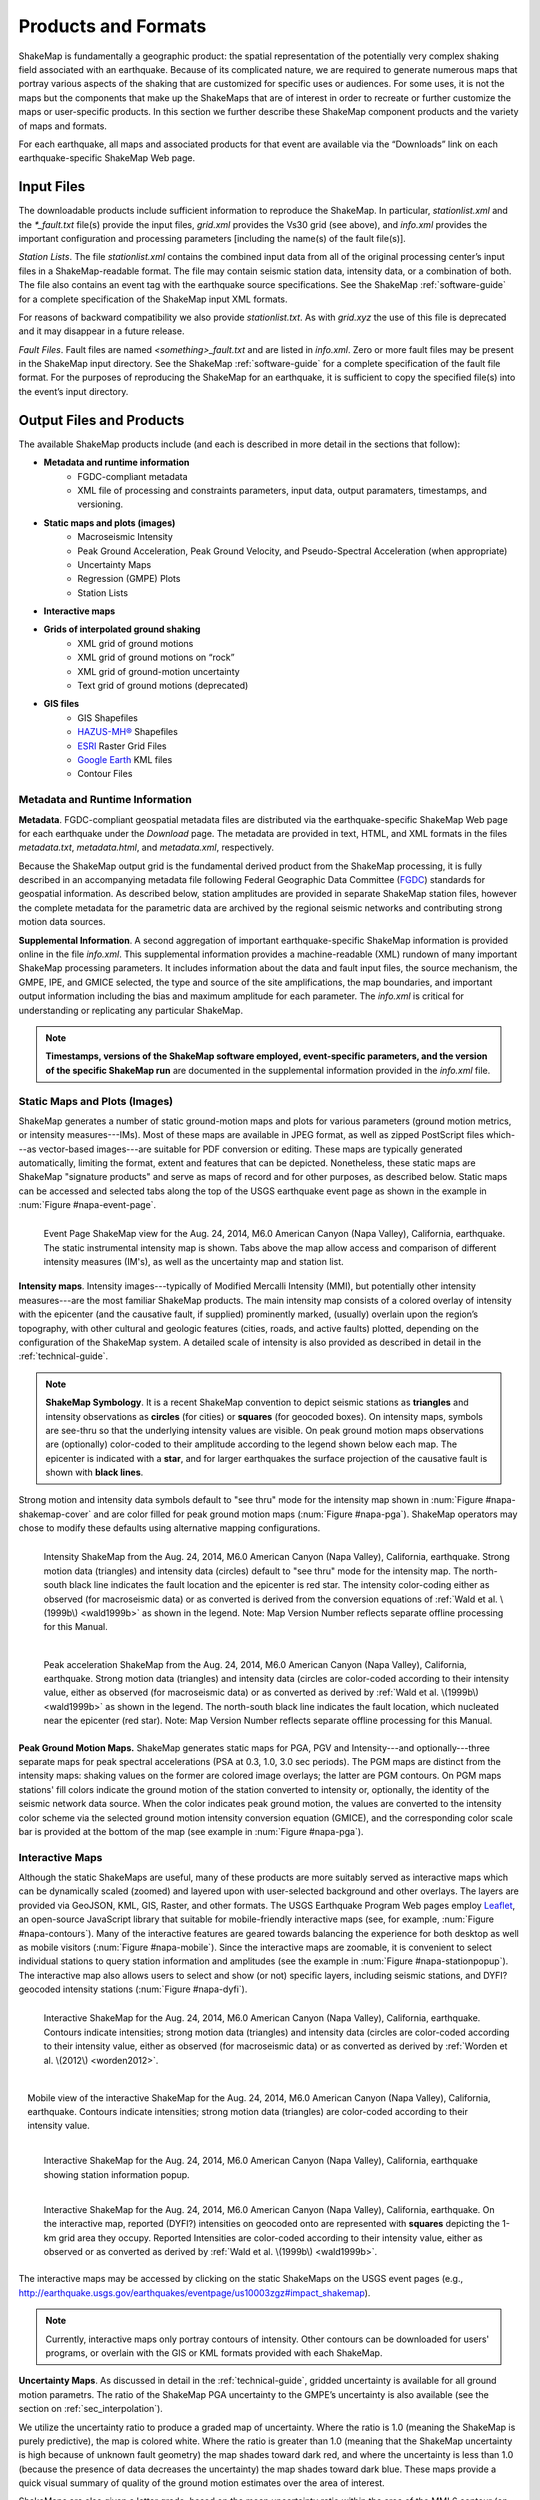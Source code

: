 .. _sec_products:

=========================
Products and Formats
=========================
ShakeMap is fundamentally a geographic product: the spatial representation of
the potentially very complex shaking field associated with an earthquake. Because of
its complicated nature, we are required to generate numerous maps that portray
various aspects of the shaking that are customized for specific uses or
audiences.  For some uses, it is not the maps but the components that make up
the ShakeMaps that are of interest in order to recreate or further customize the
maps or user-specific products. In this section we further describe
these ShakeMap component products and the variety of maps and formats.

For each earthquake, all maps and associated products for that event are available
via the “Downloads” link on each earthquake-specific ShakeMap Web page. 

.. _sec_input_files:

Input Files
---------------------
The downloadable products include sufficient information to reproduce the
ShakeMap. In particular, *stationlist.xml* and the *\*_fault.txt* file(s) provide the
input files, *grid.xml* provides the Vs30 grid (see above), and *info.xml*
provides the important configuration and processing parameters [including the
name(s) of the fault file(s)].

*Station Lists*. The file *stationlist.xml* contains the combined input data from
all of the original processing center’s input files in a ShakeMap-readable
format. The file may contain seismic station data, intensity data, or a
combination of both. The file also contains an event tag with the earthquake
source specifications. 
See the ShakeMap :ref:`software-guide` for a complete specification of
the ShakeMap input XML formats.

For reasons of backward compatibility we also provide *stationlist.txt*. As with
*grid.xyz* the use of this file is deprecated and it may disappear in a future
release.

*Fault Files*. Fault files are named *<something>_fault.txt* and are listed in
*info.xml*. Zero or more fault files may be present in the ShakeMap input
directory. See the ShakeMap :ref:`software-guide` for a complete specification
of the fault file format. For the purposes of reproducing the ShakeMap for an
earthquake, it is sufficient to copy the specified file(s) into the event’s
input directory.

Output Files and Products
---------------------------------

The available ShakeMap products include (and each is described in more detail in the sections
that follow):

* **Metadata and runtime information**
   * FGDC-compliant metadata 
   * XML file of processing and constraints parameters, input data, output paramaters, timestamps, and versioning.

* **Static maps and plots (images)**
   * Macroseismic Intensity
   * Peak Ground Acceleration, Peak Ground Velocity, and Pseudo-Spectral Acceleration (when appropriate)
   * Uncertainty Maps
   * Regression (GMPE) Plots  
   * Station Lists
   
* **Interactive maps**

* **Grids of interpolated ground shaking**
   * XML grid of ground motions
   * XML grid of ground motions on “rock”
   * XML grid of ground-motion uncertainty
   * Text grid of ground motions (deprecated)

* **GIS files**
   * GIS Shapefiles
   * `HAZUS-MH® <http://www.fema.gov/hazus/>`_ Shapefiles
   * `ESRI <http://www.esri.com>`_ Raster Grid Files
   * `Google Earth <http://earth.google.com>`_ KML files
   * Contour Files

Metadata and Runtime Information
^^^^^^^^^^^^^^^^^^^^^^^^^^^^^^^^^^^^^^^^^^^^
**Metadata**. FGDC-compliant geospatial metadata files are distributed via the
earthquake-specific ShakeMap Web page for each earthquake under the *Download*
page. The metadata are provided in text, HTML, and XML formats in the files
*metadata.txt*, *metadata.html*, and *metadata.xml*, respectively. 

Because the ShakeMap output grid is the fundamental derived product from the ShakeMap
processing, it is fully described in an accompanying metadata file following
Federal Geographic Data Committee (`FGDC <https://www.fgdc.gov/>`_) standards
for geospatial information.  As described below, station amplitudes are provided
in separate ShakeMap station files, however the complete metadata for the parametric data are
archived by the regional seismic networks and contributing strong motion data
sources. 

**Supplemental Information**. A second aggregation of important
earthquake-specific ShakeMap information is provided online in the file
*info.xml*. This supplemental information provides a machine-readable (XML)
rundown of many important ShakeMap processing parameters. It includes
information about the data and fault input files, the source mechanism, the
GMPE, IPE, and GMICE selected, the type and source of the site amplifications,
the map boundaries, and important output information including the bias and
maximum amplitude for each parameter. The *info.xml* is critical for
understanding or replicating any particular ShakeMap.

.. note:: **Timestamps, versions of the ShakeMap software employed, event-specific parameters, and the version of the specific ShakeMap run** are documented in the supplemental information provided in the *info.xml* file.

Static Maps and Plots (Images)
^^^^^^^^^^^^^^^^^^^^^^^^^^^^^^^^^^^^^^^^^
ShakeMap generates a number of static ground-motion maps and plots for various
parameters (ground motion metrics, or intensity measures---IMs). Most of these maps are available in
JPEG format, as well as zipped PostScript files which---as vector-based
images---are suitable for PDF conversion or editing. These maps are typically
generated automatically, limiting the format, extent and features that can be
depicted. Nonetheless, these static maps are ShakeMap "signature products" and
serve as maps of record and for other purposes, as described below. Static maps
can be accessed and selected tabs along the top of the USGS earthquake event
page as shown in the example in :num:`Figure #napa-event-page`.

.. _napa-event-page:

.. figure:: _static/Napa.Event.Page.png  
   :width: 650px	
   :align: left 

   Event Page ShakeMap view for the Aug. 24, 2014, M6.0 American Canyon (Napa Valley), California,
   earthquake. The static instrumental intensity map is shown. Tabs above the map allow access and 
   comparison of different intensity measures (IM's), as well as the uncertainty map
   and station list.

**Intensity maps**. Intensity images---typically of Modified Mercalli Intensity
(MMI), but potentially other intensity measures---are the most familiar ShakeMap
products. The main intensity map consists of a colored overlay of intensity with
the epicenter (and the causative fault, if supplied) prominently marked,
(usually) overlain upon the region’s topography, with other cultural and
geologic features (cities, roads, and active faults) plotted, depending on the
configuration of the ShakeMap system. A detailed scale of intensity is also
provided as described in detail in the :ref:`technical-guide`.

.. note:: **ShakeMap Symbology**. It is a recent ShakeMap convention to depict seismic stations as **triangles** and intensity observations as **circles** (for cities) or **squares** (for geocoded boxes). On intensity maps, symbols are see-thru so that the underlying intensity values are visible. On peak ground motion maps observations are (optionally) color-coded to their amplitude according to the legend shown below each map. The epicenter is indicated with a **star**, and for larger earthquakes the surface projection of the causative fault is shown with **black lines**.
	  
Strong motion and intensity data symbols default to "see thru" mode for the
intensity map shown in :num:`Figure #napa-shakemap-cover` and are color filled
for peak ground motion maps (:num:`Figure #napa-pga`). ShakeMap operators may
chose to modify these defaults using alternative mapping configurations.

.. _napa-shakemap-cover:
.. figure:: _static/Napa.ShakeMap.cover.*
   :width: 650px
   :align: left

   Intensity ShakeMap from the Aug. 24, 2014, M6.0 American Canyon (Napa Valley), California, earthquake. Strong motion data
   (triangles) and intensity data (circles) default to "see thru" mode for the intensity map. The
   north-south black line indicates the fault location and the epicenter is red star. The intensity
   color-coding either as observed (for macroseismic data) or as converted is derived from the conversion equations of :ref:`Wald et al. \(1999b\)
   <wald1999b>` as shown in the legend. Note: Map Version Number reflects separate offline processing for this Manual.

.. _napa-pga:
.. figure:: _static/Figure_1_2.*
   :scale: 75%
   :align: left

   Peak acceleration ShakeMap from the Aug. 24, 2014, M6.0 American Canyon (Napa Valley), California,
   earthquake. Strong motion data (triangles) and intensity data (circles are color-coded according to their intensity
   value, either as observed (for macroseismic data) or as converted as derived by
   :ref:`Wald et al. \(1999b\)  <wald1999b>` as shown in the
   legend. The north-south black line indicates the fault location, which nucleated near the epicenter (red star). Note:
   Map Version Number reflects separate offline processing for this Manual.

**Peak Ground Motion Maps.** ShakeMap generates static maps for PGA, PGV and
Intensity---and optionally---three separate maps for peak spectral accelerations
(PSA at 0.3, 1.0, 3.0 sec periods). The PGM maps are distinct from the
intensity maps: shaking values on the former are colored image overlays; the latter are
PGM contours. On PGM maps stations' fill colors
indicate the ground motion of the station converted to intensity or, optionally,
the identity of the seismic network data source. When the color indicates peak
ground motion, the values are converted to the intensity color scheme via the
selected ground motion intensity conversion equation (GMICE), and the
corresponding color scale bar is provided at the bottom of the map (see example
in :num:`Figure #napa-pga`). 


Interactive Maps
^^^^^^^^^^^^^^^^^^^^^^^^^^^^^^^^^^     
Although the static ShakeMaps are useful, many of these products are more suitably
served as interactive maps which can be dynamically scaled (zoomed) and layered upon
with user-selected background and other overlays. The layers are provided via
GeoJSON, KML, GIS, Raster, and other formats. The USGS Earthquake Program Web
pages employ `Leaflet <http://leafletjs.com/>`_, an open-source JavaScript
library that suitable for mobile-friendly interactive maps (see, for example, 
:num:`Figure #napa-contours`). Many of the
interactive features are geared towards balancing the experience for both
desktop as well as mobile visitors (:num:`Figure #napa-mobile`). Since
the interactive maps are zoomable, it is convenient to select
individual stations to query station
information and amplitudes (see the example in :num:`Figure #napa-stationpopup`).
The interactive map also allows users to select and show (or not) specific layers,
including seismic stations, and DYFI? geocoded intensity
stations (:num:`Figure #napa-dyfi`). 	  

.. _napa-contours:

.. figure:: _static/Napa_contours.station.png
   :scale: 40%
   :align: left

   Interactive ShakeMap for the Aug. 24, 2014, M6.0 American Canyon (Napa Valley), California,
   earthquake. Contours indicate intensities; strong motion data (triangles) and intensity data (circles are
   color-coded according to their intensity value, either as observed (for macroseismic data) or as converted
   as derived by :ref:`Worden et al. \(2012\) <worden2012>`.


.. _napa-mobile:

.. figure:: _static/Napa.mobile.shakemap.png
   :scale: 45%
   :align: right

   Mobile view of the interactive ShakeMap for the Aug. 24, 2014, M6.0 American Canyon (Napa Valley), California,
   earthquake. Contours indicate intensities; strong motion data (triangles) are color-coded according to their intensity
   value.
    

.. _napa-stationpopup:

.. figure:: _static/Napa_contours.station.popup.*
   :scale: 40%
   :align: left 

   Interactive ShakeMap for the Aug. 24, 2014, M6.0 American Canyon (Napa Valley), California,
   earthquake showing station information popup. 

	   
.. _napa-dyfi:

.. figure:: _static/Napa_contours-stas-dyfi.png
   :scale: 40%
   :align: left 

   Interactive ShakeMap for the Aug. 24, 2014, M6.0 American Canyon (Napa Valley), California,
   earthquake. On the interactive map, reported (DYFI?) intensities on geocoded onto are represented with
   **squares** depicting the 1-km grid area they occupy. Reported Intensities are color-coded according to their intensity
   value, either as observed or as converted as derived by :ref:`Wald et al. \(1999b\) <wald1999b>`.

The interactive maps may be accessed by clicking on the static ShakeMaps on the
USGS event pages (e.g., http://earthquake.usgs.gov/earthquakes/eventpage/us10003zgz#impact_shakemap).
   
.. note:: Currently, interactive maps only portray contours of intensity. Other contours can be downloaded for users' programs, or overlain with the GIS or KML formats provided with each ShakeMap.


**Uncertainty Maps**. As discussed in detail in the :ref:`technical-guide`,
gridded uncertainty is available for all ground motion parametrs. The ratio of 
the ShakeMap PGA uncertainty to the GMPE’s uncertainty is also available (see 
the section on :ref:`sec_interpolation`). 

We utilize the uncertainty ratio to produce a graded map of uncertainty. Where
the ratio is 1.0 (meaning the ShakeMap is purely predictive), the map is colored
white. Where the ratio is greater than 1.0 (meaning that the ShakeMap
uncertainty is high because of unknown fault geometry) the map shades toward
dark red, and where the uncertainty is less than 1.0 (because the presence of
data decreases the uncertainty) the map shades toward dark blue. These maps
provide a quick visual summary of quality of the ground motion estimates over
the area of interest.

ShakeMaps are also given a letter grade, based on the mean uncertainty ratio
within the area of the MMI 6 contour (on the theory that this is the area most
important to accurately represent). A ratio of 1.0 is given a grade of “C.” Maps
with mean ratios greater than 1.0 get grades of “D” or “F.” Ratios less than 1.0
earn grades of “B” or “A.” If the map does not contain areas of MMI ≥ 6, no
grade is assigned. See :num:`Figure #napa-urat` for an example uncertainty map.

.. _napa-urat:
.. figure:: _static/Napa.urat_pga.jpg
   :width: 650px
   :align: left 

   ShakeMap uncertainty maps for the Aug. 24, 2014, M6.0 American Canyon (Napa Valley), California,
   earthquake. Color-coded legend shows uncertainty ratio, where ‘1.0’
   indicates 1.0 times the GMPE’s sigma. The average uncertainty is
   computed by averaging uncertainty at grids that lie
   within the MMI=VI contour (bold contour line). For more details see
   :ref:`Wald et al. \(2008\) <wald2008>`,
   :ref:`Worden et al. \(2010\)	<worden2010>`, and the :ref:`technical-guide`.
   
**Regression (GMPE and Distance Attenuation) Plots.**

ShakeMap can also (optionally) produce graphs of the observational data plotted with the biased 
and unbiased GMPE. For example :num:`Figure #northridge-mi-regr-w-dyfi` shows
the Northridge earthquake MMI data, and :num:`Figure #northridge-pga-regr-w-dyfi` shows the
PGA data and GMPE.

.. _northridge-mi-regr-w-dyfi:
.. figure:: _static/northridge_mi_regr_w_dyfi.*
   :width: 650px
   :align: left 

   Plot showing the Northridge earthquake MMI data (seismic stations are yellow triangles, "Did
   You Feel It?" observations are blue circles) plotted with the unbiased (red line) and biased
   (green line) IPE. The dashed green lines show the biased IPE +/- 3 standard deviations.

.. _northridge-pga-regr-w-dyfi:
.. figure:: _static/northridge_pga_regr_w_dyfi.*
   :width: 650px
   :align: left 

   Plot showing the Northridge earthquake PGA data (seismic stations are yellow triangles, "Did
   You Feel It?" observations are blue circles) plotted with the unbiased (red line) and biased
   (green line) GMPE. The dashed green lines show the biased GMPE +/- 3 standard deviations.

.. _sec_interpolated_grid_file:

Interpolated Ground Motion Grids
^^^^^^^^^^^^^^^^^^^^^^^^^^^^^^^^^^^^^^^^^^^^^^^^^
     
As described in the Technical Manual, the fundamental output product of the
ShakeMap processing system is a finely-sampled grid (nominally 1-km
spacing) of latitude and longitude
pairs with associated amplitude values of shaking parameters at each point.
These amplitude values are derived by interpolation of a combination of the
recorded ground shaking observations and estimated amplitudes, with consideration
of site amplification at all interpolated points.  The resulting grid of
amplitude values provides the basis for generating color-coded intensity contour
maps, for further interpolation to infer shaking at selected locations, and for
generating GIS-formatted files for further analyses.

**XML Grid**. The ShakeMap XML grid file is the basis for nearly all ShakeMap
products, as well as for computerized post-processing in systems such as
ShakeCast and PAGER [see :ref:`sec_related-systems`]. The XML grid is available
as both plain text (*grid.xml*) and compressed as a zip file
(*grid.xml.zip*). As XML, the grid is meant to be self-describing, however we describe the format
here for the sake of completeness.

After the XML header, the first line is the shakemap_grid tag:

 ::

   <shakemap_grid xsi:schemaLocation="http://earthquake.usgs.gov
   http://earthquake.usgs.gov/eqcenter/shakemap/xml/schemas/shakemap.xsd" event_id="19940117123055" 
   shakemap_id="19940117123055" shakemap_version="2" code_version="3.5.1446" process_timestamp=
   "2015-10-30T20:38:19Z" shakemap_originator="us" map_status="RELEASED" shakemap_event_type=
   "ACTUAL">
   
Aside from schema information, the shake_map grid tag provides the following attributes:


-  **event_id**: Typically this will a string of numbers and/or letters with with or without a network
   ID prefix (e.g., “us100003ywp”), though in the case of major historic earthquakes, scenarios, or
   other special cases it may be a descriptive string, as above (“Northridge”).
-  **shakemap_id**: Currently the same as event_id, above.
-  **shakemap_version**: The version of this map, incremented each time a map is revised or reprocessed 
   and transferred.
-  **code_version**: The version of the ShakeMap software used to make the map.
-  **process_timestamp**: The date and time the event was processed.
-  **shakemap_originator**: The network code of the center that produced the map.
-  **map_status**: Currently always the string “RELEASED” but other strings may be used in the future.
-  **shakemap_event_type**: Either “ACTUAL” (for real earthquakes) or “SCENARIO” for scenarios.

The next tag describes the earthquake source:

 ::

  <event event_id="Northridge" magnitude="6.7" depth="18" lat="34.213000" lon="-118.535700"
   event_timestamp="1994-01-17T12:30:55GMT" event_network="ci" event_description="Northridge" />

Most of the attributes are self-explanatory:


-  **event_id**: See above.
-  **magnitude**: The earthquake magnitude.
-  **depth**: The depth (in km) of the earthquake hypocenter.
-  **lat/lon**: The latitude and longitude of the earthquake epicenter.
-  **event_timestamp**: The date and time of the earthquake.
-  **event_network**: The authoritative seismic network in which the earthquake occurred.
-  **event_description**: A string containing the earthquake name or a location string (e.g., “13 km SW of Newhall, CA”).

Following the event tag is the grid_specification tag:

 ::

   <grid_specification lon_min="-119.785700" lat_min="33.379666" lon_max="-117.285700" 
   lat_max="35.046334" nominal_lon_spacing="0.008333" nominal_lat_spacing="0.008333" nlon="301"
   nlat="201" />

The attributes are:

-  **lon_min/lon_max**: The boundaries of the grid in longitude.
-  **lat_min/lat_max**: The boundaries of the grid in latitude.
-  **nominal_lon_spacing**: The expected grid interval in longitude within the resolution of the 
   numeric format of the output.
-  **nominal_lat_spacing**: The expected grid interval in latitude within the resolution of the 
   numeric format of the output.
-  **nlon/nlat**:	The number of grid points in longitude and latitude. The grid data table will 
   contain nlon times nlat rows.

Following the *grid_specification* tag will be a set of event specific uncertainty tags:

 ::

 <event_specific_uncertainty name="pga" value="0.466260" numsta="598" />
 <event_specific_uncertainty name="pgv" value="0.464209" numsta="595" />
 <event_specific_uncertainty name="mi" value="0.624327" numsta="598" />
 <event_specific_uncertainty name="psa03" value="0.436803" numsta="594" />
 <event_specific_uncertainty name="psa10" value="0.534212" numsta="595" />
 <event_specific_uncertainty name="psa30" value="0.577897" numsta="594" />

These tags provide the uncertainty for the ground motion parameters (natural log units 
for all but intensity, which is in linear units) computed as a misfit from the 
biased GMPE (IPE). This is equivalent to the intra-event uncertainty. The number of 
stations contributing to each uncertainty is also provided. If the number of stations 
falls below the minimum required to compute the bias, the uncertainty value will be
set to -1.

These lines are followed by a number of grid_field tags:

 ::

 <grid_field index="1" name="LON" units="dd" />
 <grid_field index="2" name="LAT" units="dd" />
 <grid_field index="3" name="PGA" units="pctg" />
 <grid_field index="4" name="PGV" units="cms" />
 <grid_field index="5" name="MMI" units="intensity" />
 <grid_field index="6" name="PSA03" units="pctg" />
 <grid_field index="7" name="PSA10" units="pctg" />
 <grid_field index="8" name="PSA30" units="pctg" />
 <grid_field index="9" name="STDPGA" units="ln(pctg)" />
 <grid_field index="10" name="URAT" units="" />
 <grid_field index="11" name="SVEL" units="ms" />

Each tag specifies a column in the grid table that follows.

- **index**:  The column number where the specified parameter may be found. The first column is column “1.”
- **name**:   Description of the parameter in the given column.
- **LON**:    Longitude of the grid location (the “site”).
- **LAT**:    Latitude of the site.
- **PGA**:    Peak ground acceleration at the site.
- **PGV**:    Peak ground velocity.
- **MMI**:    Seismic intensity.
- **PSA03**:  0.3 s pseudo-spectral acceleration.
- **PSA10**:  1.0 s pseudo-spectral acceleration.
- **PSA30**:  3.0 s pseudo-spectral acceleration.
- **STDPGA**: The standard error of PGA at the site (in natural log units).
- **URAT**:   The uncertainty ratio. The ratio STDPGA to the nominal standard error of the GMPE at the site (no units).
- **SVEL**:   The 30-meter shear wave velocity (Vs30) at the site.

The measurement units:

- **dd**:   	Decimal degrees.
- **pctg**: 	Percent “g” (i.e., nominal Earth gravity).
- **cms**: 	Centimeters per second.
- **intensity**: 	Generally Modified Mercalli Intensity, but potentially other intensity measures.
- **ms**: 		Meters per second.
- **ln(pctg)**:	Natural log of percent g.
- **ln(cms)**:	Natural log of centimeters per second.

The number of grid_field tags will vary: smaller-magnitude earthquakes may not
have the pseudo-spectral acceleration values; scenarios will not have STDPGA or
URAT; maps that have not been site corrected will not have SVEL.

The grid_field tags are followed by the grid_data tag, the gridded data, and the closing tags:

 ::

  <grid_data>
  -119.7857 35.0463 4.3 4.21 5.26 5.76 5.76 1.09 0.5 1 800
  -119.7774 35.0463 4.34 4.23 5.27 5.8 5.78 1.1 0.5 1 800
  -119.7690 35.0463 4.37 4.25 5.27 5.84 5.81 1.1 0.5 1 800
  …
  </grid_data>
  </shakemap_grid>

The fast index for the coordinates is longitude, the slow index is latitude.
Dimensions are from upper left to lower right (i.e., from longitude
minimum/latitude maximum to longitude maximum/latitude minimum). The GMT program
*xyz2grd* (coupled with *gmtconvert*) is particularly useful for converting the
grid.xml data into a usable grid file.

**Rock Grid XML**. The file *rock_grid.xml.zip* is a zipped XML file containing
the interpolated grid without site amplifications applied. The rock grid has the
same structure as *grid.xml*, but Vs30 values and PGA uncertainty values are not
supplied. :ref:`amplify_ground_motions` in the :ref:`technical-guide`. 

**Uncertainty Grid XML**. The file *uncertainty.xml.zip* is a zipped XML file
containing the standard errors for each of the ground-motion parameters at each
point in the output grid. It has the same structure as *grid.xml*, with the
additional grid_field names:

- **STDPGA**:	Standard error of peak ground acceleration.
- **STDPGV**:	Standard error of peak ground velocity.
- **STDMMI**:	Standard error of seismic intensity.
- **STDPSA03**:	Standard error of 0.3 s pseudo-spectral acceleration.
- **STDPSA10**:	Standard error of 1.0 s pseudo-spectral acceleration.
- **STDPSA30**:	Standard error of 3.0 s pseudo-spectral acceleration.

The standard errors are given in natural log units, except for intensity (linear
units). The PSA entries will be available only if the PSA ground motion
parameters were mapped (typically only for earthquakes of M ≥ 5.0. No
ground motion data or Vs30 values are available in
*uncertainty.xml.zip*; for those, use *grid.xml.zip*.
**Grid XYZ**. *grid.xyz* is a plain-text, comma-separated, file of gridded ground motions.

.. note:: The use of *grid.xyz* is deprecated. It is difficult to maintain and have it remain backward compatible. All users are urged to use the XML grids instead, and to switch to the XML grids if they are using *grid.xyz*. *grid.xyz* will disappear in a future ShakeMap release.

Station Lists
^^^^^^^^^^^^^^^^^^^^
As discussed in the section :ref:`sec_input_files`, ShakeMap produces station lists of input data, 
in XML and text format. We also produce a version in GeoJSON format which is available for 
download, and is used by the web site to plot the stations on the interactive maps. The station
data is available for viewing online by selecting the *Station List* tab on an event's ShakeMap
page. See :num:`Figure #napa-station-table` for an example.

.. _napa-station-table:
.. figure:: _static/Napa.station.table.png
   :width: 650px
   :align: left

   Station table view from ShakeMap event-specific web pages. Link is at right of tabs above the map (see :num:`Figure #napa-event-page`).

	
GIS Products
^^^^^^^^^^^^^^^^^^^^

The GIS Files (zipped) are a collection of shapefiles of contours of the
ShakeMap model outputs for each shaking metric: MMI, PGA, PGV, and PSA at three
periods.  These vectors should be easily importable into a GIS. The ESRI Raster
Files (also zipped) are a collection of ESRI formatted binary files.  It should
be relatively easy to convert these to (for example) ArcGIS grids using the
standard tools provided with the software. The contours are useful primarily for
overlaying with other data for visualization purposes.  If you plan to do
analysis, where you need to know the MMI value at a particular point(s), then we
would suggest using the ERSRI raster data (see below).

ShakeMap processing does not occur in a Geographic Information System (GIS), but
we post-process the grid files (described above) into raster and shape files for direct
import into GIS. The file base names in each archive are abbreviations of the
type of ground-motion parameter:

 ::

	mi    =  macroseismic intensity (usually, but not necessarily, mmi)
	pga   =  peak ground acceleration
	pgv   =  peak ground velocity
	psa03 =  0.3 s pseudo-spectral acceleration
	psa10 =  1.0 s pseudo-spectral acceleration
	psa30 =  3.0 s pseudo-spectral acceleration

The sub-sections that follow describe available file and product types.

Shapefiles
~~~~~~~~~~~

GIS shape files are comprised of four or five standard associated GIS files:

 :: 

  .dbf = A DBase file with layer attributes
  .shp = The file with geographic coordinates
  .shx = An index file 
  .prj = A file containing projection information 
  .lyr = A file containing presentation properties (only available for PGA, PGV, and MMI)

In this application, the shape files are contour polygons of the peak
ground-motion amplitudes in *ArcView* shape files. These contour polygons are
actually equal-valued donut-like polygons that sample the contour map at fine
enough intervals to accurately represent the surface function. We generate the
shape files independent of a GIS using a shareware package (*shapelib.c*).
Contouring, as well as polygon formation and nesting, is performed by a program
written in the *C* programming language by Bruce Worden, and is included in the ShakeMap 
software distribution.

**GIS Shapefiles**. Contour polygons for the PGM parameters are
available as shape files intended for use with any GIS software that can
read ArcView shape files.  Note, however, that the peak ground velocity (PGV)
contours are in cm/s, and are therefore NOT suitable for HAZUS input. 

The contour intervals are 0.04g for PGA and the three
spectral-acceleration parameters, and 2 cm/s for PGV. The file also includes MMI
contour polygons in intervals of 0.2 intensity units.  These shape files have
the same units as the online ShakeMaps. The archive of files is
compressed in Zip format, and called *shape.zip*.  The *shape.zip* file is
available for all events, but the spectral values are generally only included
for earthquakes of magnitude 4.0 and larger.

.. _hazus:
   
**HAZUS’99 Shape Files and HAZUS-MH Geodatabases**. We generate shape files that
are designed with contour polygons intervals that are appropriate for use with
the Federal Emergency Management Agency’s (FEMA) `HAZUS-MH®
<http://www.fema.gov/hazus/>`_ software, though they may be imported into any
GIS package that can read ArcView shape files. Because HAZUS software requires
PGV in **inches/sec**, this file is not suitable for all
applications. The contour intervals are 0.04g for PGA and the two spectral
acceleration parameters (HAZUS only uses the 0.3 and 1. s periods), and 4
inches/sec for PGV. 

HAZUS’99 users can use the hazus.zip shape files (see below) directly.  However,
the 2004 release of HAZUS-MH uses geodatabases, not shapefiles.  As of this
writing, FEMA has a temporary fix in the form of Visual Basic script that
imports ShakeMap shape files and exports geodatabases.  FEMA has plans to
incorporate such a tool directly into HAZUS-MH in the next official release (D.
Baush, FEMA, Region VIII, oral commun., 2015).

HAZUS traditionally used the epicenter and magnitude of an earthquake as
reported, and used empirical relationships to estimate ground-motions over the
affected area.  These simplified ground estimates would drive the computation of
losses to structures and infrastructure, estimates of casualties and displaced
households (for more details, see :ref:`NIBS, 1997 <nibs1997>`).  With the
improvements to seismic systems nationally, particularly in digital
strong-motion data acquisition, and the advent of ShakeMap, HAZUS now can
directly import a much more accurate description of ground shaking.  The
improved accuracy of the input to loss-estimation routines can dramatically
reduce the uncertainty in loss estimation due to poorly constrained shaking
approximations.  

The HAZUS GIS files are only generated for events that are larger than
(typically) magnitude 4.5.  The set of shapefiles for these parameters is an
archive of files compressed in
Zip format (*hazus.zip*) to facilitate file transfer.

.. note:: An important note on the values of the parameters in the HAZUS shape files is that they are empirically corrected from the standard ShakeMap **peak ground-motion values** to approximate the **geometric mean** values used for HAZUS loss estimation.  HAZUS was calibrated to work with mean ground-motion values (FEMA, 1997). Peak amplitudes are corrected by scaling values down by 15 percent (Campbell, 1997; Joyner, oral commun., 2000). As of this writing FEMA is considering switching to peak ground motions as presented by ShakeMap rather than employing the geometric mean component. 

ESRI Raster Files (.fit files)
~~~~~~~~~~~~~~~~~~~~~~~~~~~~~~~~~~~

ESRI raster grids of the ground-motion
parameters and their uncertainties are also available. The files are found in a
Zipped archive called *raster.zip*. Each archive contains four files per
parameter: *<param>.fit* and *<param>.hdr*, which contain the ground-motion
data, and *<param>_std.fit* and *<param>_std.hdr*, which contain the
uncertainties for the ground motions. See *grid.xml* for information on units.
As with the other GIS files, PGA, PGV and MMI are available for all events,
while the spectral-acceleration parameters are usually included for earthquakes
M4.5 and larger.

.. sidebar:: Loading ESRI Raster Grid ShakeMaps into ArcGIS

    1) Open the ArcToolbox in ArcMap
    2) Select Multidimension Tools->Make NetCDF Raster Layer
    3) In the dialog that appears, select the input .grd file you downloaded and unzipped, and name the layer    appropriately ("vs30", etc.)
    4) The vs30 layer should appear in your list of layers.
    5) Note: This layer is ephemeral - if you want to keep the raster version of the data, you'll have to save the layer to a file.

Google Earth Overlay
~~~~~~~~~~~~~~~~~~~~~~~~~

The file *<event_id>.kmz* enables the user to view the
ShakeMap within Google Earth (or other KML-compliant applications). A
color-scaled intensity overlay is provided along with a complete station list,
contours and polygons of intensity and peak ground motion, a fault representation (if
provided), epicenter indicator, intensity scale, and a USGS logo. The
transparency of the intensity overlay is adjustable by the user, as is the
appearance of seismic stations. The KMZ file embeds several 
other files that may be found in the event’s download directory:

 :: 

   epicenter.kmz
   fault.kmz
   overlay.kmz (links to ii_overlay.png)
   stations.kmz
   contours.kmz

Note that the KMZ file is static and will not automatically update when we update the ShakeMap
for an event, so periodic checks for updated maps and reloading of the KMZ is
recommended.

In addition to the ShakeMap produced KMZ file, the USGS produces a KML file
(linked near the top of the page in the event-centric pages with the title
“Google Earth KML”) which contains not only ShakeMap data, but also data from
PAGER, *Did You Feel It?*, and other sources. This file should be the preferred
source, as it will have the most up to date links, though it does not have all of
the layers available in the ShakeMap KMZ file.

Contour Files
~~~~~~~~~~~~~~~~~~~

As mentioned above in the ShakeMap Output GIS format section,
contour files are available for general GIS, HAZUS, and KML formats. We also
provide GeoJSON format contours, all under the ShakeMap event-specific
"Downloads" tab. 

Real-Time Product Distribution, Automatic Access and Feeds
---------------------------------------------------------------------------
ShakeMap products are distributed by a number of means immediately after they
are produced. The intent of these products is to help responders and
other responsible parties to effectively manage their post-earthquake
activities, and so we make it as easy as possible for users with a variety of
technological sophistication and infrastructure to access them. The general 
distribution methods are:
interactive Web downloads, RSS feeds, GeoJSON feeds, ShakeCast, the Product
Distribution Layer (PDL) client, and with GIS web mapping services. 

Interactive Web Downloads
^^^^^^^^^^^^^^^^^^^^^^^^^^^^^^^^^^^^^^
The easiest way to obtain ShakeMap products immediately following an earthquake
is from the `ShakeMap <http://earthquake.usgs.gov/earthquakes/shakemap/>`_ or
`USGS Earthquake Program <http://earthquake.usgs.gov/>`_ web pages. The event
page for any given earthquake has a download link where all of the products for
that event may be found. The ShakeMap page for an event also has a download link
that lists just the ShakeMap products. The variety
of formats for ShakeMap are described in the previous section.

RSS Feeds
^^^^^^^^^^^^^^^^^^^^^^^^^^^^^^^^^^^^^^
USGS Earthquake Program earthquake information `Feeds
<http://earthquake.usgs.gov/earthquakes/feed/v1.0/>`_ currently include Really
Simply Syndication (RSS) feeds. However, the RSS feeds are deprecated; they will be
decommission in 2016. 

GeoJSON Feeds
^^^^^^^^^^^^^^^^^^^^^^^^
**Automatically Retrieving Earthquake Data and ShakeMap Files**. The USGS
Earthquake Program GeoJSON feed provides USGS ShakeMap among most other USGS
real-time earthquake products. `GeoJSON <http://geojson.org/>`_ is an extension
of the JavaScript Object Notation (JSON) standard and allows for a
variety of geospatial data structures.  There are JSON parsers in most modern
languages, including Python, Perl, Matlab, and R.

In order to automatically ingest the above data, use the automated 
`GeoJSON feeds <http://earthquake.usgs.gov/earthquakes/feed/v1.0/geojson.php>`_. 
Mike Hearne (USGS), provides `an example python script
<https://gist.github.com/mhearne-usgs/6b040c0b423b7d03f4b9>`_ for querying the USGS
Magnitude 2.5+ 30 day GeoJSON feed, and downloading the most recent version of
the event products desired by the user. In addition, the USGS Haz-Dev group provides
`other scripts <https://github.com/usgs/devcorner>`_ in various programming languages 
that allow access to the GeoJSON feeds. Modifications to these scripts allow
access to any ShakeMap (or other) products automatically, GIS flavors included.    

**Example**. *How can I use your API to get ShakeMap files download for specific events (that shook Guatemala)?*
	     
The following GeoJSON summary query includes events: between 2015-01-01
and 2016-01-01, in the bounding box (lat. 10 to 20, long. -95 to -85;
in case an event outside Guatemala results in shaking inside
Guatemala), and includes a ShakeMap product:  

 ::

    http://earthquake.usgs.gov/fdsnws/event/1/query?format=geojson&starttime=2015-01-01T00:00:00
    &maxlatitude=20&minlatitude=10&maxlongitude=-85&minlongitude=-95&endtime=2016-01-01T00:00:00&
    producttype=shakemap

The results include an array of features with summary information for
each event.  The "detail" property is a URL for the GeoJSON detail
feed that includes URLs for ShakeMap files. For example, for the
us100044xh event, the GeoJSON detailed feed URL is:

 ::

    HTTP://earthquake.usgs.gov/fdsnws/event/1/query?eventid=us100044xh&format=geojson

The URLs for the ShakeMap files can be found inside the feed:

 ::
    
   FEED.properties.products.shakemap[0].contents['download/grid.xml.zip'].url
   FEED.properties.products.shakemap[0].contents['download/shape.zip'].url

In this case these are the specific URLs are for the *grid.xml* file
and for the *shape.zip* files, respectively:  

 ::

   http://earthquake.usgs.gov/archive/product/shakemap/us100044xh/us/1450404175265/
   download/grid.xml.zip
   http://earthquake.usgs.gov/archive/product/shakemap/us100044xh/us/1450404175265/
    download/shape.zip


Additional Feeds
^^^^^^^^^^^^^^^^^^^^^
More information about USGS earthquake data feeds is available at our `Feeds & 
Notifications page <http://earthquake.usgs.gov/earthquakes/feed/v1.0/index.php>`_.

ShakeCast System
^^^^^^^^^^^^^^^^^^^^^^^^
ShakeCast delivers user-specified ShakeMap products to the user’s
local or virtual system(s), and runs fragility-based damage (or
inspection priority) calculations for specific portfolios. More advanced
features of ShakeCast include a complete suite of damage
estimation and mapping tools, coupled with sophisticated tools to notify
responsible parties within an organization on a per-facility basis. See
:ref:`sec_related-systems` for more details. Complete background on ShakeCast
can be found on the ShakeCast `homepage
<http://earthquake.usgs.gov/research/software/shakecast/>`_ and `Wiki
<https://my.usgs.gov/confluence/display/ShakeCast/Home>`_ and the documentation provided therein. 

Product Delivery Layer (PDL) Client
^^^^^^^^^^^^^^^^^^^^^^^^^^^^^^^^^^^^^^^^^^^^^^^^
Finally, for academic and government users, ShakeMap products (and other
earthquake products) are communicated through the USGS’s `Product Distribution
Layer (PDL) <http://earthquake.usgs.gov/research/software/#PDL>`_. 

.. _gis_services:

Web Mapping (GIS) Services 
^^^^^^^^^^^^^^^^^^^^^^^^^^^^^^^^^^^^
In addition to downloadable GIS formatted ShakeMaps (including shapefiles) are
readily available for each ShakeMap event, USGS also hosts a real-time `30-day
*Signficant* `Earthquake GIS ShakeMap Feed
<http://geohazards.usgs.gov/arcgis/rest/services/ShakeMap/ShakeMap/MapServer>`_.
`ESRI`_ provides a separate `Disaster Response ArcGIS service
<http://www.esri.com/>`_, providing `live feeds
<https://tmservices1.esri.com/arcgis/rest/services/LiveFeeds/USGS_Seismic_Data/MapServer>`_
to several USGS post-earthquake products. 

.. sidebar:: Related GIS Service Interactions

   Users can access the ShakeMap data behind the GIS service in a variety of ways via the ArcGIS Server REST API. Some examples of commonly used data access options are detailed below.

   `Export Map Image <http://resources.arcgis.com/en/help/rest/apiref/export.html>`_: Download a static image of the map to include in their work.

   `Identify <http://resources.arcgis.com/en/help/rest/apiref/identify.html>`_: Retrieve service data for given geographic location. (Point, Line, Polygon or Envelop)

   `Find <http://resources.arcgis.com/en/help/rest/apiref/find.html>`_: Query service data that contains certain attributes. (ex. ShakeMap data for distinct event id)  

   `Query <http://resources.arcgis.com/en/help/rest/apiref/query.html>`_: Query a specific layer in a service and return a detailed featureset. 

   Along with the common GIS service interactions listed above, there are many other calls that GIS developers can make through the `REST API <http://resources.arcgis.com/en/help/rest/apiref/>`_.

.. sidebar:: Earthquake Significance

   The NEIC associates a `*significance*
   <https://github.com/usgs/earthquake-event-ws/blob/master/src/lib/sql/fdsnws/getEventSummary.sql#L157>`_
   number with each earthquake event. Larger numbers indicate more significance.
   This value is determined by a number of factors, including: magnitude, maximum
   MMI, felt reports, and estimated impact.  The significance number ranges from 0
   to 1000.  The "30 day significant earthquake feed" that determines which events
   are included in the ShakeMap GIS feed, uses events with a significance of 600
   and greater.  

**Accessing ShakeMap GIS Files:** While this GIS service only provides access to
significant earthquakes that have occurred within the last 30 days, users can
download GIS files for `significant events
<https://tmservices1.esri.com/arcgis/rest/services/LiveFeeds/USGS_Seismic_Data/MapServer>`_
on our website after the 30 day period.  The significant earthquake archive has
a list of large events with links to each event’s web page.  From the event
page, users can click on the ShakeMap tab and navigate to the “Downloads”
section to get a zipped bundle of shapefiles.

Acknowledgement: USGS appreciates guidance from the Esri Aggregated Live Feed
team, more specifically Derrick Burke and Paul Dodd.  Their willingness to share
best practices for robust real time sharing of GIS data enabled this project to
be completed.
